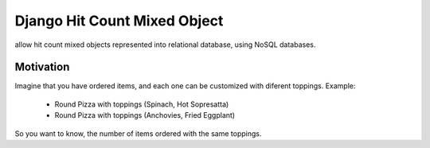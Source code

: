 Django Hit Count Mixed Object
=============================

allow hit count mixed objects represented into relational database, using NoSQL databases.

Motivation
----------

Imagine that you have ordered items, and each one can be customized with diferent toppings.
Example:

  * Round Pizza with toppings (Spinach, Hot Sopresatta)
  * Round Pizza with toppings (Anchovies, Fried Eggplant)

So you want to know, the number of items ordered with the same toppings.
